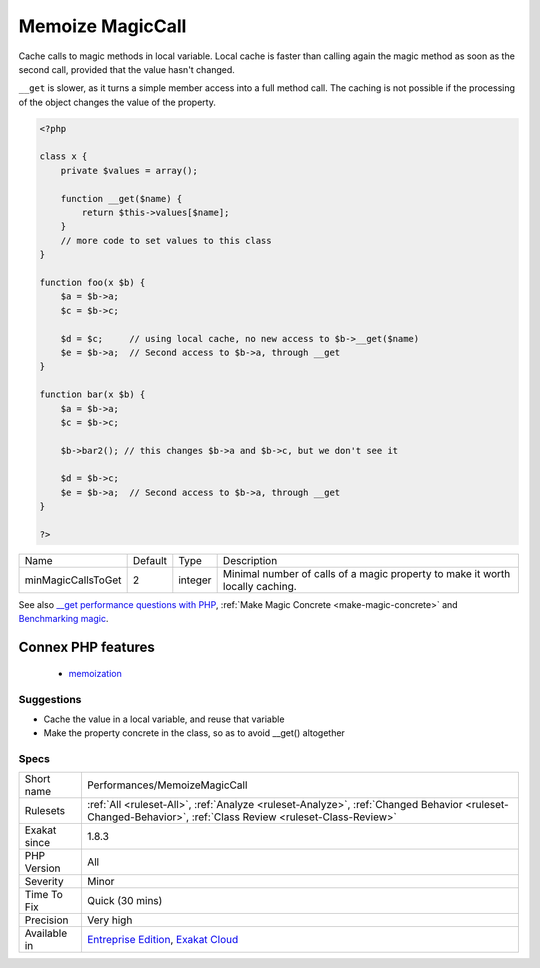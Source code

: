 .. _performances-memoizemagiccall:


.. _memoize-magiccall:

Memoize MagicCall
+++++++++++++++++

.. meta::
	:description:
		Memoize MagicCall: Cache calls to magic methods in local variable.
	:twitter:card: summary_large_image
	:twitter:site: @exakat
	:twitter:title: Memoize MagicCall
	:twitter:description: Memoize MagicCall: Cache calls to magic methods in local variable
	:twitter:creator: @exakat
	:twitter:image:src: https://www.exakat.io/wp-content/uploads/2020/06/logo-exakat.png
	:og:image: https://www.exakat.io/wp-content/uploads/2020/06/logo-exakat.png
	:og:title: Memoize MagicCall
	:og:type: article
	:og:description: Cache calls to magic methods in local variable
	:og:url: https://exakat.readthedocs.io/en/latest/Reference/Rules/Memoize MagicCall.html
	:og:locale: en

.. raw:: html


	<script type="application/ld+json">{"@context":"https:\/\/schema.org","@graph":[{"@type":"WebPage","@id":"https:\/\/php-tips.readthedocs.io\/en\/latest\/Reference\/Rules\/Performances\/MemoizeMagicCall.html","url":"https:\/\/php-tips.readthedocs.io\/en\/latest\/Reference\/Rules\/Performances\/MemoizeMagicCall.html","name":"Memoize MagicCall","isPartOf":{"@id":"https:\/\/www.exakat.io\/"},"datePublished":"Fri, 10 Jan 2025 09:46:18 +0000","dateModified":"Fri, 10 Jan 2025 09:46:18 +0000","description":"Cache calls to magic methods in local variable","inLanguage":"en-US","potentialAction":[{"@type":"ReadAction","target":["https:\/\/exakat.readthedocs.io\/en\/latest\/Memoize MagicCall.html"]}]},{"@type":"WebSite","@id":"https:\/\/www.exakat.io\/","url":"https:\/\/www.exakat.io\/","name":"Exakat","description":"Smart PHP static analysis","inLanguage":"en-US"}]}</script>

Cache calls to magic methods in local variable. Local cache is faster than calling again the magic method as soon as the second call, provided that the value hasn't changed.

``__get`` is slower, as it turns a simple member access into a full method call. 
The caching is not possible if the processing of the object changes the value of the property.

.. code-block:: php
   
   <?php
   
   class x {
       private $values = array();
       
       function __get($name) {
           return $this->values[$name];
       }
       // more code to set values to this class
   }
   
   function foo(x $b) {
       $a = $b->a; 
       $c = $b->c;
       
       $d = $c;     // using local cache, no new access to $b->__get($name)
       $e = $b->a;  // Second access to $b->a, through __get
   }
   
   function bar(x $b) {
       $a = $b->a; 
       $c = $b->c;
       
       $b->bar2(); // this changes $b->a and $b->c, but we don't see it
       
       $d = $b->c; 
       $e = $b->a;  // Second access to $b->a, through __get
   }
   
   ?>

+--------------------+---------+---------+-------------------------------------------------------------------------------+
| Name               | Default | Type    | Description                                                                   |
+--------------------+---------+---------+-------------------------------------------------------------------------------+
| minMagicCallsToGet | 2       | integer | Minimal number of calls of a magic property to make it worth locally caching. |
+--------------------+---------+---------+-------------------------------------------------------------------------------+



See also `__get performance questions with PHP <https://stackoverflow.com/questions/3330852/get-set-call-performance-questions-with-php>`_, :ref:`Make Magic Concrete <make-magic-concrete>` and `Benchmarking magic <https://www.garfieldtech.com/blog/benchmarking-magic>`_.

Connex PHP features
-------------------

  + `memoization <https://php-dictionary.readthedocs.io/en/latest/dictionary/memoization.ini.html>`_


Suggestions
___________

* Cache the value in a local variable, and reuse that variable
* Make the property concrete in the class, so as to avoid __get() altogether




Specs
_____

+--------------+------------------------------------------------------------------------------------------------------------------------------------------------------------+
| Short name   | Performances/MemoizeMagicCall                                                                                                                              |
+--------------+------------------------------------------------------------------------------------------------------------------------------------------------------------+
| Rulesets     | :ref:`All <ruleset-All>`, :ref:`Analyze <ruleset-Analyze>`, :ref:`Changed Behavior <ruleset-Changed-Behavior>`, :ref:`Class Review <ruleset-Class-Review>` |
+--------------+------------------------------------------------------------------------------------------------------------------------------------------------------------+
| Exakat since | 1.8.3                                                                                                                                                      |
+--------------+------------------------------------------------------------------------------------------------------------------------------------------------------------+
| PHP Version  | All                                                                                                                                                        |
+--------------+------------------------------------------------------------------------------------------------------------------------------------------------------------+
| Severity     | Minor                                                                                                                                                      |
+--------------+------------------------------------------------------------------------------------------------------------------------------------------------------------+
| Time To Fix  | Quick (30 mins)                                                                                                                                            |
+--------------+------------------------------------------------------------------------------------------------------------------------------------------------------------+
| Precision    | Very high                                                                                                                                                  |
+--------------+------------------------------------------------------------------------------------------------------------------------------------------------------------+
| Available in | `Entreprise Edition <https://www.exakat.io/entreprise-edition>`_, `Exakat Cloud <https://www.exakat.io/exakat-cloud/>`_                                    |
+--------------+------------------------------------------------------------------------------------------------------------------------------------------------------------+


